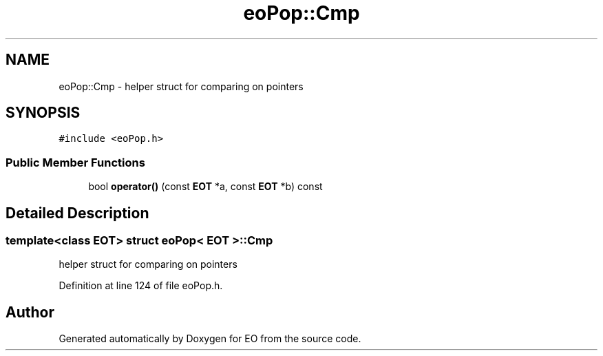 .TH "eoPop::Cmp" 3 "19 Oct 2006" "Version 0.9.4-cvs" "EO" \" -*- nroff -*-
.ad l
.nh
.SH NAME
eoPop::Cmp \- helper struct for comparing on pointers  

.PP
.SH SYNOPSIS
.br
.PP
\fC#include <eoPop.h>\fP
.PP
.SS "Public Member Functions"

.in +1c
.ti -1c
.RI "bool \fBoperator()\fP (const \fBEOT\fP *a, const \fBEOT\fP *b) const "
.br
.in -1c
.SH "Detailed Description"
.PP 

.SS "template<class EOT> struct eoPop< EOT >::Cmp"
helper struct for comparing on pointers 
.PP
Definition at line 124 of file eoPop.h.

.SH "Author"
.PP 
Generated automatically by Doxygen for EO from the source code.
